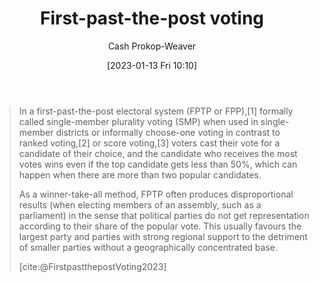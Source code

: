 :PROPERTIES:
:ID:       5842347b-87fb-4454-a1f9-e92c46a92a6d
:ROAM_ALIASES: "Choose-one voting" "Single-member plurality voting" SMP FPP FPTP
:LAST_MODIFIED: [2023-09-06 Wed 08:04]
:END:
#+title: First-past-the-post voting
#+hugo_custom_front_matter: :slug "5842347b-87fb-4454-a1f9-e92c46a92a6d"
#+author: Cash Prokop-Weaver
#+date: [2023-01-13 Fri 10:10]
#+filetags: :concept:

#+begin_quote
In a first-past-the-post electoral system (FPTP or FPP),[1] formally called single-member plurality voting (SMP) when used in single-member districts or informally choose-one voting in contrast to ranked voting,[2] or score voting,[3] voters cast their vote for a candidate of their choice, and the candidate who receives the most votes wins even if the top candidate gets less than 50%, which can happen when there are more than two popular candidates.

As a winner-take-all method, FPTP often produces disproportional results (when electing members of an assembly, such as a parliament) in the sense that political parties do not get representation according to their share of the popular vote. This usually favours the largest party and parties with strong regional support to the detriment of smaller parties without a geographically concentrated base.

[cite:@FirstpastthepostVoting2023]
#+end_quote

* Flashcards :noexport:
** Definition :fc:
:PROPERTIES:
:CREATED: [2023-01-13 Fri 10:37]
:FC_CREATED: 2023-01-13T18:37:58Z
:FC_TYPE:  double
:ID:       53d75dc3-f410-418d-8098-1c5c51a8deb2
:END:
:REVIEW_DATA:
| position | ease | box | interval | due                  |
|----------+------+-----+----------+----------------------|
| front    | 2.95 |   7 |   346.57 | 2024-07-03T17:02:16Z |
| back     | 2.80 |   7 |   300.43 | 2024-05-19T14:19:36Z |
:END:

[[id:5842347b-87fb-4454-a1f9-e92c46a92a6d][First-past-the-post voting]]

*** Back
Voting system in which voters cast a single vote for a single candidate. The winner is the candidate who receives a plurality of votes.
*** Source
[cite:@FirstpastthepostVoting2023]
#+print_bibliography: